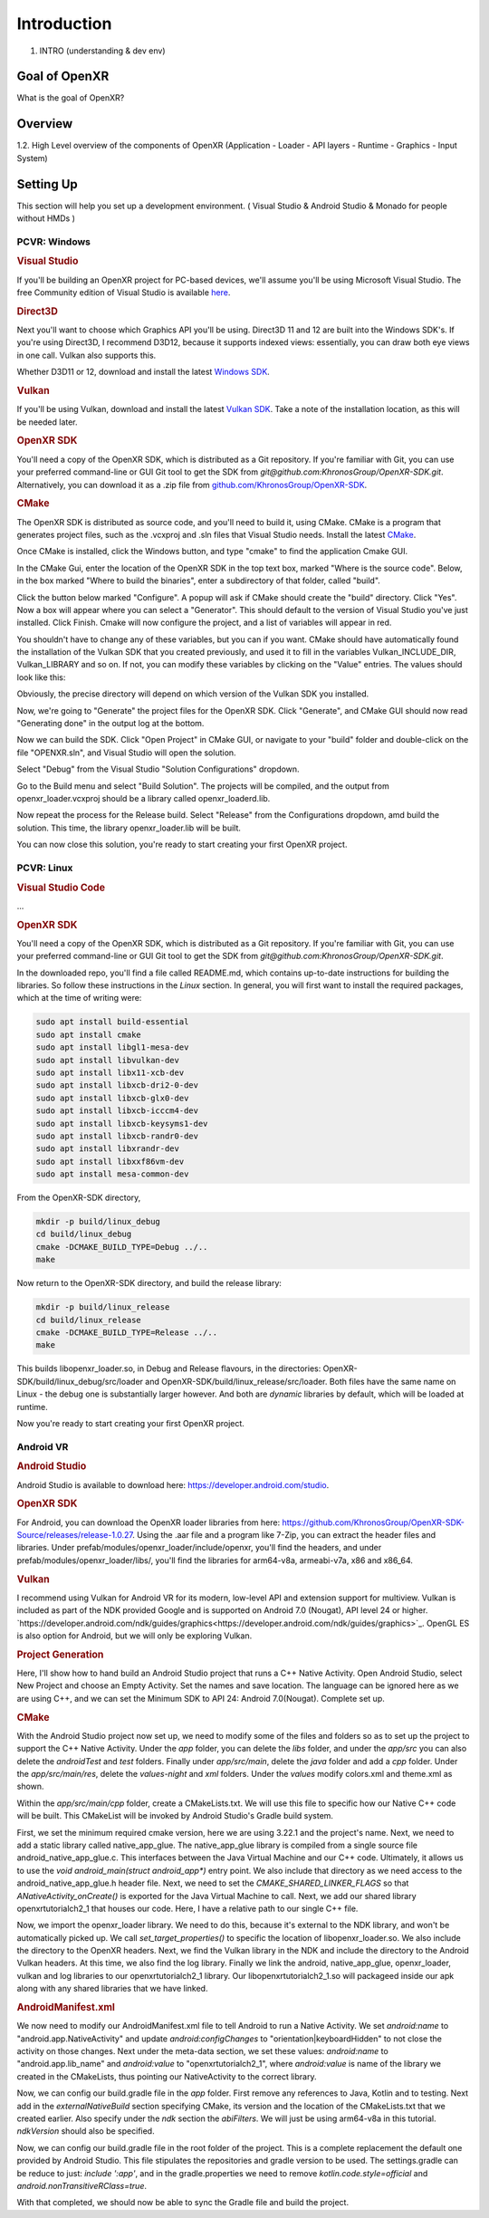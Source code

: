 ############
Introduction
############

1. INTRO (understanding & dev env)

**************
Goal of OpenXR
**************

What is the goal of OpenXR?

********
Overview
********

1.2. High Level overview of the components of OpenXR (Application - Loader - API
layers - Runtime - Graphics - Input System)


**********
Setting Up
**********

This section will help you set up a development environment.
( Visual Studio & Android Studio & Monado for people without HMDs )

PCVR: Windows
~~~~~~~~~~~~~
.. rubric:: Visual Studio
If you'll be building an OpenXR project for PC-based devices, we'll assume you'll be using Microsoft Visual Studio.
The free Community edition of Visual Studio is available `here <https://visualstudio.microsoft.com/vs/community/>`_.

.. rubric:: Direct3D
Next you'll want to choose which Graphics API you'll be using. Direct3D 11 and 12 are built into the Windows SDK's.
If you're using Direct3D, I recommend D3D12, because it supports indexed views: essentially, you can draw both eye views in one call. Vulkan also
supports this.

Whether D3D11 or 12, download and install the latest `Windows SDK <https://developer.microsoft.com/en-us/windows/downloads/windows-sdk/>`_.

.. rubric:: Vulkan
If you'll be using Vulkan, download and install the latest `Vulkan SDK <https://www.lunarg.com/vulkan-sdk/>`_. Take a note of the installation location,
as this will be needed later.

.. rubric:: OpenXR SDK
You'll need a copy of the OpenXR SDK, which is distributed as a Git repository. If you're familiar with Git, you can use your preferred command-line or GUI Git tool to get
the SDK from *git@github.com:KhronosGroup/OpenXR-SDK.git*.
Alternatively, you can download it as a .zip file from `github.com/KhronosGroup/OpenXR-SDK <https://github.com/KhronosGroup/OpenXR-SDK>`_.

.. rubric:: CMake
The OpenXR SDK is distributed as source code, and you'll need to build it, using CMake.
CMake is a program that generates project files, such as the .vcxproj and .sln files
that Visual Studio needs.
Install the latest `CMake <https://cmake.org/download/>`_.

Once CMake is installed, click the Windows button, and type "cmake" to find the application Cmake GUI.

.. image:: find_cmake.png
   :alt: Find CMake by clicking the Windows icon and typing "cmake".
   :align: right

In the CMake Gui, enter the location of the OpenXR SDK in the top text box, marked "Where is the source code". Below, in the box marked "Where to
build the binaries", enter a subdirectory of that folder, called "build".

.. image:: cmake-openxrsdk-1.png
   :alt: an image of the CMake GUI, showing that the location of the OpenXR SDK has been entered as the source directory, and that a subdirectory of this, called "build" has been entered as the binary directory.
   :align: right

Click the button below marked "Configure". A popup will ask if CMake should create the "build" directory. Click "Yes".
Now a box will appear where you can select a "Generator". This should default to the version of
Visual Studio you've just installed. Click Finish.
Cmake will now configure the project, and a list of variables will appear in red.

.. image:: cmake-openxrsdk-2.png
   :alt: alternate text
   :align: right

You shouldn't have to change any of these variables, but you can if you want. CMake should have
automatically found the installation of the Vulkan SDK that you created previously, and used it to fill in the variables
Vulkan_INCLUDE_DIR, Vulkan_LIBRARY and so on. If not, you can modify these variables
by clicking on the "Value" entries. The values should look like this:


.. image:: cmake-vulkan-vars.png
   :alt: The Vulkan variables in CMake GUI should read:    Vulkan_GLSLANG_VALIDATOR_EXECUTABLE C:/VulkanSDK/1.3.239.0/Bin/glslangValidator.exe    Vulkan_GLSLC_EXECUTABLE C:/VulkanSDK/1.3.239.0/Bin/glslc.exe    Vulkan_INCLUDE_DIR C:/VulkanSDK/1.3.239.0/Include    Vulkan_LIBRARY    C:/VulkanSDK/1.3.239.0/Lib/vulkan-1.lib
   :align: right

Obviously, the precise directory will depend on which version of the Vulkan SDK you installed.

Now, we're going to "Generate" the project files for the OpenXR SDK. Click "Generate", and CMake GUI should
now read "Generating done" in the output log at the bottom.

.. image:: cmake-openxrsdk-generate.png
   :alt: The Vulkan variables in CMake GUI should read:    Vulkan_GLSLANG_VALIDATOR_EXECUTABLE C:/VulkanSDK/1.3.239.0/Bin/glslangValidator.exe    Vulkan_GLSLC_EXECUTABLE C:/VulkanSDK/1.3.239.0/Bin/glslc.exe    Vulkan_INCLUDE_DIR C:/VulkanSDK/1.3.239.0/Include    Vulkan_LIBRARY    C:/VulkanSDK/1.3.239.0/Lib/vulkan-1.lib
   :align: right

Now we can build the SDK. Click "Open Project" in CMake GUI, or navigate to your "build" folder and double-click on
the file "OPENXR.sln", and Visual Studio will open the solution.

Select "Debug" from the Visual Studio "Solution Configurations" dropdown.

.. image:: visual-studio-openxr-debug.png
   :alt: In Visual Studio, the Solution Configuration dropdown menu is shown, with "Debug" selected.
   :align: right

Go to the Build menu and select "Build Solution". The projects will be compiled, and the output
from openxr_loader.vcxproj should be a library called openxr_loaderd.lib.

.. image:: visual-studio-openxr-build.png
   :alt: In Visual Studio, the "Build" menu is shown, with the "Build Solution" option selected.
   :align: right

Now repeat the process for the Release build. Select "Release" from the Configurations dropdown,
amd build the solution. This time, the library openxr_loader.lib will be built.

You can now close this solution, you're ready to start creating your first OpenXR project.


PCVR: Linux
~~~~~~~~~~~
.. rubric:: Visual Studio Code

...

.. rubric::  OpenXR SDK
You'll need a copy of the OpenXR SDK, which is distributed as a Git repository. If you're familiar with Git, you can use your preferred command-line or GUI Git tool to get
the SDK from *git@github.com:KhronosGroup/OpenXR-SDK.git*.

In the downloaded repo, you'll find a file called README.md, which contains up-to-date instructions
for building the libraries. So follow these instructions in the *Linux* section. In
general, you will first want to install the required packages, which at the time of writing were:

.. code-block:: bash

	sudo apt install build-essential
	sudo apt install cmake
	sudo apt install libgl1-mesa-dev
	sudo apt install libvulkan-dev
	sudo apt install libx11-xcb-dev
	sudo apt install libxcb-dri2-0-dev
	sudo apt install libxcb-glx0-dev
	sudo apt install libxcb-icccm4-dev
	sudo apt install libxcb-keysyms1-dev
	sudo apt install libxcb-randr0-dev
	sudo apt install libxrandr-dev
	sudo apt install libxxf86vm-dev
	sudo apt install mesa-common-dev

From the OpenXR-SDK directory,

.. code-block:: bash

	mkdir -p build/linux_debug
	cd build/linux_debug
	cmake -DCMAKE_BUILD_TYPE=Debug ../..
	make

Now return to the OpenXR-SDK directory, and build the release library:

.. code-block:: bash

	mkdir -p build/linux_release
	cd build/linux_release
	cmake -DCMAKE_BUILD_TYPE=Release ../..
	make

This builds libopenxr_loader.so, in Debug and Release flavours, in the directories:
OpenXR-SDK/build/linux_debug/src/loader and OpenXR-SDK/build/linux_release/src/loader.
Both files have the same name on Linux - the debug one is substantially larger however.
And both are *dynamic* libraries by default, which will be loaded at runtime.

Now you're ready to start creating your first OpenXR project.

Android VR
~~~~~~~~~~~
.. rubric:: Android Studio

Android Studio is available to download here: `https://developer.android.com/studio <https://developer.android.com/studio>`_.

.. rubric::  OpenXR SDK
For Android, you can download the OpenXR loader libraries from here: `https://github.com/KhronosGroup/OpenXR-SDK-Source/releases/release-1.0.27 <https://github.com/KhronosGroup/OpenXR-SDK-Source/releases/release-1.0.27>`_.
Using the .aar file and a program like 7-Zip, you can extract the header files and libraries. Under prefab/modules/openxr_loader/include/openxr, you'll find the headers, and under prefab/modules/openxr_loader/libs/, you'll find the libraries for arm64-v8a, armeabi-v7a, x86 and x86_64.

.. image:: android-7Zip-include.png
   :alt: 7-Zip internal file structure showing the OpenXR headers. prefab/modules/openxr_loader/include/openxr
   :align: right

.. image:: android-7Zip-libs.png
   :alt: 7-Zip internal file structure showing the OpenXR libraries. prefab/modules/openxr_loader/libs
   :align: right

.. rubric:: Vulkan
I recommend using Vulkan for Android VR for its modern, low-level API and extension support for multiview. Vulkan is included as part of the NDK provided Google and is supported on Android 7.0 (Nougat), API level 24 or higher. `https://developer.android.com/ndk/guides/graphics<https://developer.android.com/ndk/guides/graphics>`_. OpenGL ES is also option for Android, but we will only be exploring Vulkan.

.. rubric:: Project Generation
Here, I'll show how to hand build an Android Studio project that runs a C++ Native Activity.
Open Android Studio, select New Project and choose an Empty Activity. Set the names and save location. The language can be ignored here as we are using C++, and we can set the Minimum SDK to API 24: Android 7.0(Nougat). Complete set up.

.. image:: android-studio-newproject.png
   :alt: Android Studio - New Project - Empty Activity.
   :align: right

.. rubric:: CMake
With the Android Studio project now set up, we need to modify some of the files and folders so as to set up the project to support the C++ Native Activity.
Under the `app` folder, you can delete the `libs` folder, and under the `app/src` you can also delete the `androidTest` and `test` folders. Finally under `app/src/main`, delete the `java` folder and add a `cpp` folder. Under the `app/src/main/res`, delete the `values-night` and `xml` folders. Under the `values` modify colors.xml and theme.xml as shown.

.. code-block:: xml
	<!-- colors.xml -->
	<?xml version="1.0" encoding="utf-8"?>
	<resources>
	    <color name="colorPrimary">#008577</color>
	    <color name="colorPrimaryDark">#00574B</color>
	    <color name="colorAccent">#D81B60</color>
	</resources>

	<!-- theme.xml -->
	<resources>

	    <!-- Base application theme. -->
	    <style name="AppTheme" parent="Theme.AppCompat.Light.DarkActionBar">
	        <!-- Customize your theme here. -->
	        <item name="colorPrimary">@color/colorPrimary</item>
	        <item name="colorPrimaryDark">@color/colorPrimaryDark</item>
	        <item name="colorAccent">@color/colorAccent</item>
	    </style>

	</resources>

Within the `app/src/main/cpp` folder, create a CMakeLists.txt. We will use this file to specific how our Native C++ code will be built. This CMakeList will be invoked by Android Studio's Gradle build system. 

.. code-block:: cmake 
	# For more information about using CMake with Android Studio, read the
	# documentation: https://d.android.com/studio/projects/add-native-code.html

	cmake_minimum_required(VERSION 3.22.1)
	project("openxrtutorialch2_1")

	# native_app_glue
	add_library(native_app_glue STATIC ${ANDROID_NDK}/sources/android/native_app_glue/android_native_app_glue.c)
	target_include_directories(native_app_glue PUBLIC ${ANDROID_NDK}/sources/android/native_app_glue)

	set(CMAKE_SHARED_LINKER_FLAGS "${CMAKE_SHARED_LINKER_FLAGS} -u ANativeActivity_onCreate") # export ANativeActivity_onCreate for java to call.
	add_library(openxrtutorialch2_1 SHARED ../../../../../Chapter2.1/main.cpp)

	# import openxr_loader
	add_library(openxr_loader SHARED IMPORTED)
	set_target_properties(openxr_loader PROPERTIES IMPORTED_LOCATION "../../../../../../thirdparty/openxr-sdk/android/libs/android.arm64-v8a/libopenxr_loader.so")
	target_include_directories(openxrtutorialch2_1 PUBLIC ../../../../../thirdparty/openxr-sdk/include)

	# vulkan - Found in the NDK
	find_library(vulkan-lib vulkan)
	target_include_directories(openxrtutorialch2_1 PUBLIC ${ANDROID_NDK}/sources/third_party/vulkan/src/include)

	# log - Found in the NDK
	find_library(log-lib log)

	target_link_libraries(openxrtutorialch2_1
	        android
	        native_app_glue
	        openxr_loader
	        ${vulkan-lib}
	        ${log-lib})

First, we set the minimum required cmake version, here we are using 3.22.1 and the project's name. Next, we need to add a static library called native_app_glue. The native_app_glue library is compiled from a single source file android_native_app_glue.c. This interfaces between the Java Virtual Machine and our C++ code. Ultimately, it allows us to use the `void android_main(struct android_app*)` entry point. We also include that directory as we need access to the android_native_app_glue.h header file. Next, we need to set the `CMAKE_SHARED_LINKER_FLAGS` so that `ANativeActivity_onCreate()` is exported for the Java Virtual Machine to call. Next, we add our shared library openxrtutorialch2_1 that houses our code. Here, I have a relative path to our single C++ file.

Now, we import the openxr_loader library. We need to do this, because it's external to the NDK library, and won't be automatically picked up. We call `set_target_properties()` to specific the location of libopenxr_loader.so. We also include the directory to the OpenXR headers. Next, we find the Vulkan library in the NDK and include the directory to the Android Vulkan headers. At this time, we also find the log library. Finally we link the android, native_app_glue, openxr_loader, vulkan and log libraries to our openxrtutorialch2_1 library. Our libopenxrtutorialch2_1.so will packageed inside our apk along with any shared libraries that we have linked.

.. rubric:: AndroidManifest.xml

.. code-block:: xml
	<?xml version="1.0" encoding="utf-8"?>
	<manifest xmlns:android="http://schemas.android.com/apk/res/android"
	    package="com.simul.openxrtutorialch2_1"
	    android:versionCode="1"
	    android:versionName="1.0">

	    <application
	        android:allowBackup="false"
	        android:fullBackupContent="false"
	        android:icon="@mipmap/ic_launcher"
	        android:label="@string/app_name"
	        android:hasCode="false">
	        <activity
	            android:name="android.app.NativeActivity"
	            android:configChanges="orientation|keyboardHidden"
	            android:debuggable="true">
	            <meta-data
	                android:name="android.app.lib_name"
	                android:value="openxrtutorialch2_1" />

	            <intent-filter>
	                <action android:name="android.intent.action.MAIN" />
	                <category android:name="android.intent.category.LAUNCHER" />
	            </intent-filter>
	        </activity>
	    </application>
	</manifest>

We now need to modify our AndroidManifest.xml file to tell Android to run a Native Activity. We set `android:name` to "android.app.NativeActivity" and update `android:configChanges` to "orientation|keyboardHidden" to not close the activity on those changes. Next under the meta-data section, we set these values: `android:name` to "android.app.lib_name" and `android:value` to "openxrtutorialch2_1", where `android:value` is name of the library we created in the CMakeLists, thus pointing our NativeActivity to the correct library.

.. rebric:: Gradle

.. code-block:: groovy
	apply plugin: 'com.android.application'

	android {
	    compileSdkVersion 29
	    ndkVersion '23.1.7779620'

	    defaultConfig {
	        applicationId "com.simul.openxrtutorialch2_1"
	        minSdkVersion 29
	        targetSdkVersion 29
	        versionCode 1
	        versionName "1.0"
	        ndk {
	            abiFilters 'arm64-v8a'
	        }
	    }
	    buildFeatures {
	        prefab true
	    }
	    buildTypes {
	        release {
	            minifyEnabled false
	            proguardFiles getDefaultProguardFile('proguard-android-optimize.txt'), 'proguard-rules.pro'
	        }
	        debug {
	            jniDebuggable true
	            debuggable true
	            renderscriptDebuggable true
	            minifyEnabled false
	        }
	    }
	    externalNativeBuild {
	        cmake {
	            version '3.22.1'
	            path 'src/main/cpp/CMakeLists.txt'
	        }
	    }
	}

	dependencies {
	    implementation fileTree(dir: 'libs', include: ['*.jar'])
	    implementation 'androidx.appcompat:appcompat:1.0.2'
	    implementation 'androidx.constraintlayout:constraintlayout:1.1.3'
	    implementation 'org.khronos.openxr:openxr_loader_for_android:1.0.27'
	}

Now, we can config our build.gradle file in the `app` folder. First remove any references to Java, Kotlin and to testing. Next add in the `externalNativeBuild` section specifying CMake, its version and the location of the CMakeLists.txt that we created earlier. Also specify under the `ndk` section the `abiFilters`. We will just be using arm64-v8a in this tutorial. `ndkVersion` should also be specified.

.. code-block:: groovy
	// Top-level build file where you can add configuration options common to all sub-projects/modules.
	buildscript {
	    repositories {
	       google()
	       mavenCentral()
	    }
	    dependencies {
	        classpath 'com.android.tools.build:gradle:4.2.2'
	    }
	}

	allprojects {
	    repositories {
	        google()
	        mavenCentral()
	    }
	}

	task clean(type: Delete) {
	    delete rootProject.buildDir
	}

Now, we can config our build.gradle file in the root folder of the project. This is a complete replacement the default one provided by Android Studio. This file stipulates the repositories and gradle version to be used.
The settings.gradle can be reduce to just: `include ':app'`, and in the gradle.properties we need to remove `kotlin.code.style=official` and `android.nonTransitiveRClass=true`.

With that completed, we should now be able to sync the Gradle file and build the project.